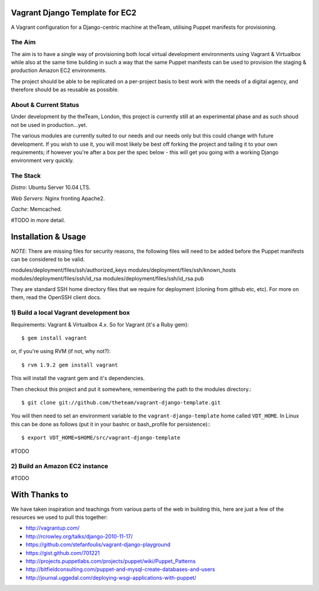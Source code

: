 ===============================
Vagrant Django Template for EC2
===============================

A Vagrant configuration for a Django-centric machine at theTeam, utilising 
Puppet manifests for provisioning.

The Aim
-------

The aim is to have a single way of provisioning both local virtual 
development environments using Vagrant & Virtualbox while also at the same
time building in such a way that the same Puppet manifests can be used
to provision the staging & production Amazon EC2 environments.

The project should be able to be replicated on a per-project basis to
best work with the needs of a digital agency, and therefore should be 
as reusable as possible.


About & Current Status
----------------------

Under development by the theTeam, London, this project is currently still
at an experimental phase and as such shoud not be used in production...yet.

The various modules are currently suited to our needs and our needs only but
this could change with future development. If you wish to use it, you will
most likely be best off forking the project and tailing it to your own 
requirements; if however you're after a box per the spec below - this will
get you going with a working Django environment very quickly.

The Stack
---------

*Distro*: Ubuntu Server 10.04 LTS.

*Web Servers*: Nginx fronting Apache2.

*Cache*: Memcached.

#TODO in more detail.


====================
Installation & Usage
====================

*NOTE*: There are missing files for security reasons, the following files will
need to be added before the Puppet manifests can be considered to be valid.

modules/deployment/files/ssh/authorized_keys
modules/deployment/files/ssh/known_hosts
modules/deployment/files/ssh/id_rsa
modules/deployment/files/ssh/id_rsa.pub

They are standard SSH home directory files that we require for deployment
(cloning from github etc, etc). For more on them, read the OpenSSH client docs.

1) Build a local Vagrant development box
----------------------------------------

Requirements: Vagrant & Virtualbox 4.x. So for Vagrant (it's a Ruby gem)::

$ gem install vagrant

or, if you're using RVM (if not, why not?)::

$ rvm 1.9.2 gem install vagrant

This will install the vagrant gem and it's dependencies.

Then checkout this project and put it somewhere, remembering the path
to the modules directory.::

$ git clone git://github.com/theteam/vagrant-django-template.git

You will then need to set an environment variable to the ``vagrant-django-template`` home
called ``VDT_HOME``. In Linux this can be done as follows (put it in
your bashrc or bash_profile for persistence):::

$ export VDT_HOME=$HOME/src/vagrant-django-template

#TODO

2) Build an Amazon EC2 instance
-------------------------------

#TODO

==============
With Thanks to
==============

We have taken inspiration and teachings from various parts of the web in
building this, here are just a few of the resources we used to pull this 
together:

- http://vagrantup.com/
- http://rcrowley.org/talks/django-2010-11-17/
- https://github.com/stefanfoulis/vagrant-django-playground
- https://gist.github.com/701221
- http://projects.puppetlabs.com/projects/puppet/wiki/Puppet_Patterns
- http://bitfieldconsulting.com/puppet-and-mysql-create-databases-and-users
- http://journal.uggedal.com/deploying-wsgi-applications-with-puppet/
